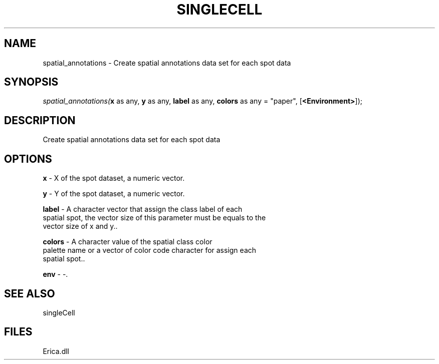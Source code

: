 .\" man page create by R# package system.
.TH SINGLECELL 1 2000-Jan "spatial_annotations" "spatial_annotations"
.SH NAME
spatial_annotations \- Create spatial annotations data set for each spot data
.SH SYNOPSIS
\fIspatial_annotations(\fBx\fR as any, 
\fBy\fR as any, 
\fBlabel\fR as any, 
\fBcolors\fR as any = "paper", 
[\fB<Environment>\fR]);\fR
.SH DESCRIPTION
.PP
Create spatial annotations data set for each spot data
.PP
.SH OPTIONS
.PP
\fBx\fB \fR\- X of the spot dataset, a numeric vector. 
.PP
.PP
\fBy\fB \fR\- Y of the spot dataset, a numeric vector. 
.PP
.PP
\fBlabel\fB \fR\- A character vector that assign the class label of each
 spatial spot, the vector size of this parameter must be equals to the 
 vector size of x and y.. 
.PP
.PP
\fBcolors\fB \fR\- A character value of the spatial class color 
 palette name or a vector of color code character for assign each 
 spatial spot.. 
.PP
.PP
\fBenv\fB \fR\- -. 
.PP
.SH SEE ALSO
singleCell
.SH FILES
.PP
Erica.dll
.PP
